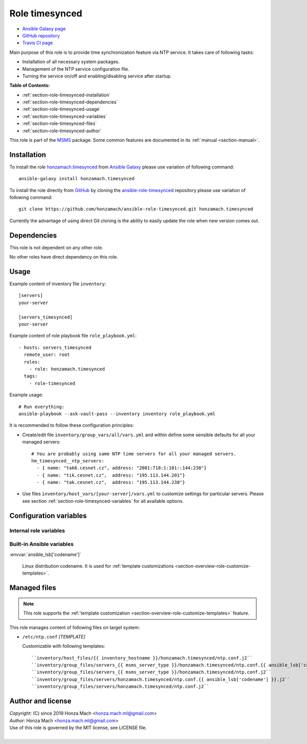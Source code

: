 .. _section-role-timesynced:

Role **timesynced**
================================================================================

* `Ansible Galaxy page <https://galaxy.ansible.com/honzamach/timesynced>`__
* `GitHub repository <https://github.com/honzamach/ansible-role-timesynced>`__
* `Travis CI page <https://travis-ci.org/honzamach/ansible-role-timesynced>`__

Main purpose of this role is to provide time synchronization feature via NTP service.
It takes care of following tasks:

* Installation of all necessary system packages.
* Management of the NTP service configuration file.
* Turning the service on/off and enabling/disabling service after startup.

**Table of Contents:**

* :ref:`section-role-timesynced-installation`
* :ref:`section-role-timesynced-dependencies`
* :ref:`section-role-timesynced-usage`
* :ref:`section-role-timesynced-variables`
* :ref:`section-role-timesynced-files`
* :ref:`section-role-timesynced-author`

This role is part of the `MSMS <https://github.com/honzamach/msms>`__ package.
Some common features are documented in its :ref:`manual <section-manual>`.


.. _section-role-timesynced-installation:

Installation
--------------------------------------------------------------------------------

To install the role `honzamach.timesynced <https://galaxy.ansible.com/honzamach/timesynced>`__
from `Ansible Galaxy <https://galaxy.ansible.com/>`__ please use variation of
following command::

    ansible-galaxy install honzamach.timesynced

To install the role directly from `GitHub <https://github.com>`__ by cloning the
`ansible-role-timesynced <https://github.com/honzamach/ansible-role-timesynced>`__
repository please use variation of following command::

    git clone https://github.com/honzamach/ansible-role-timesynced.git honzamach.timesynced

Currently the advantage of using direct Git cloning is the ability to easily update
the role when new version comes out.


.. _section-role-timesynced-dependencies:

Dependencies
--------------------------------------------------------------------------------

This role is not dependent on any other role.

No other roles have direct dependency on this role.


.. _section-role-timesynced-usage:

Usage
--------------------------------------------------------------------------------

Example content of inventory file ``inventory``::

    [servers]
    your-server

    [servers_timesynced]
    your-server

Example content of role playbook file ``role_playbook.yml``::

    - hosts: servers_timesynced
      remote_user: root
      roles:
        - role: honzamach.timesynced
      tags:
        - role-timesynced

Example usage::

    # Run everything:
    ansible-playbook --ask-vault-pass --inventory inventory role_playbook.yml

It is recommended to follow these configuration principles:

* Create/edit file ``inventory/group_vars/all/vars.yml`` and within define some sensible
  defaults for all your managed servers::

        # You are probably using same NTP time servers for all your managed servers.
        hm_timesynced__ntp_servers:
          - { name: "tak6.cesnet.cz", address: "2001:718:1:101::144:238"}
          - { name: "tik.cesnet.cz",  address: "195.113.144.201"}
          - { name: "tak.cesnet.cz",  address: "195.113.144.238"}

* Use files ``inventory/host_vars/[your-server]/vars.yml`` to customize settings
  for particular servers. Please see section :ref:`section-role-timesynced-variables`
  for all available options.


.. _section-role-timesynced-variables:

Configuration variables
--------------------------------------------------------------------------------


Internal role variables
~~~~~~~~~~~~~~~~~~~~~~~~~~~~~~~~~~~~~~~~~~~~~~~~~~~~~~~~~~~~~~~~~~~~~~~~~~~~~~~~

.. envvar:: hm_timesynced__install_packages

    List of packages defined separately for each linux distribution and package manager,
    that MUST be present on target system. Any package on this list will be installed on
    target host. This role currently recognizes only ``apt`` for ``debian``.

    * *Datatype:* ``dict``
    * *Default:* (please see YAML file ``defaults/main.yml``)
    * *Example:*

    .. code-block:: yaml

        hm_timesynced__install_packages:
          debian:
            apt:
              - ntp
              - ...

.. envvar:: hm_timesynced__ntp_servers

    List of default NTP servers. The list should contain objects with *name* and
    optionally *address* attributes.

    * *Datatype:* ``list of dictionaries``
    * *Default:* (please see YAML file ``defaults/main.yml``)
    * *Example:*

    .. code-block:: yaml

        hm_timesynced__ntp_servers:
          - { name: "server 0.debian.pool.ntp.org" }
          - { name: "tik.cesnet.cz",  address: "195.113.144.201"}


Built-in Ansible variables
~~~~~~~~~~~~~~~~~~~~~~~~~~~~~~~~~~~~~~~~~~~~~~~~~~~~~~~~~~~~~~~~~~~~~~~~~~~~~~~~

:envvar:`ansible_lsb['codename']`

    Linux distribution codename. It is used for :ref:`template customizations <section-overview-role-customize-templates>`.


.. _section-role-timesynced-files:

Managed files
--------------------------------------------------------------------------------

.. note::

    This role supports the :ref:`template customization <section-overview-role-customize-templates>` feature.

This role manages content of following files on target system:

* ``/etc/ntp.conf`` *[TEMPLATE]*

  Customizable with following templates::

    ``inventory/host_files/{{ inventory_hostname }}/honzamach.timesynced/ntp.conf.j2``
    ``inventory/group_files/servers_{{ msms_server_type }}/honzamach.timesynced/ntp.conf.{{ ansible_lsb['codename'] }}.j2``
    ``inventory/group_files/servers_{{ msms_server_type }}/honzamach.timesynced/ntp.conf.j2``
    ``inventory/group_files/servers/honzamach.timesynced/ntp.conf.{{ ansible_lsb['codename'] }}.j2``
    ``inventory/group_files/servers/honzamach.timesynced/ntp.conf.j2``


.. _section-role-timesynced-author:

Author and license
--------------------------------------------------------------------------------

| *Copyright:* (C) since 2019 Honza Mach <honza.mach.ml@gmail.com>
| *Author:* Honza Mach <honza.mach.ml@gmail.com>
| Use of this role is governed by the MIT license, see LICENSE file.
|
